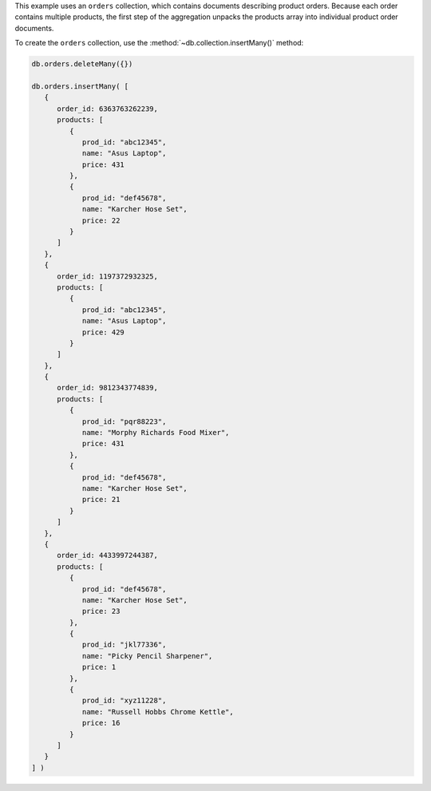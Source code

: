 .. start-prep-steps

This example uses an ``orders`` collection, which contains documents
describing product orders. Because each order contains multiple products,
the first step of the aggregation unpacks the products array into
individual product order documents.

To create the ``orders`` collection, use the
:method:`~db.collection.insertMany()` method:

.. code-block:: javascript

   db.orders.deleteMany({})

   db.orders.insertMany( [
      {
         order_id: 6363763262239,
         products: [
            {
               prod_id: "abc12345",
               name: "Asus Laptop",
               price: 431
            },
            {
               prod_id: "def45678",
               name: "Karcher Hose Set",
               price: 22
            }
         ]
      },
      {
         order_id: 1197372932325,
         products: [
            {
               prod_id: "abc12345",
               name: "Asus Laptop",
               price: 429
            }
         ]
      },
      {
         order_id: 9812343774839,
         products: [
            {
               prod_id: "pqr88223",
               name: "Morphy Richards Food Mixer",
               price: 431
            },
            {
               prod_id: "def45678",
               name: "Karcher Hose Set",
               price: 21
            }
         ]
      },
      {
         order_id: 4433997244387,
         products: [
            {
               prod_id: "def45678",
               name: "Karcher Hose Set",
               price: 23
            },
            {
               prod_id: "jkl77336",
               name: "Picky Pencil Sharpener",
               price: 1
            },
            {
               prod_id: "xyz11228",
               name: "Russell Hobbs Chrome Kettle",
               price: 16
            }
         ]
      }
   ] )

.. end-prep-steps

.. start-tutorial

.. procedure:: 
   :style: connected

   .. step:: Run the aggregation pipeline.

      .. code-block:: javascript

         db.orders.aggregate( [ 

            // Stage 1: Unwind the array of product orders
            { $unwind: { path: "$products" } },

            // Stage 2: Match products that cost more than $15
            { $match: { "products.price": { $gt: 15 } } },

            // Stage 3: Group products by product type
            { $group:
               {
                  _id: "$products.prod_id",
                  product: { $first: "$products.name"  },
                  total_value: { $sum: "$products.price" },
                  quantity: { $sum: 1 }
               }
            },

            // Stage 4: Display the product ID
            { $set: { product_id: "$_id" } },

            // Stage 5: Remove unneeded fields
            { $unset: [ "_id"] }
         ] )

   .. step:: Interpret the aggregation results.

      The aggregation returns the following summary of customers' orders
      from 2020:

      .. code-block:: javascript
         :copyable: false
         
         {
           product: 'Asus Laptop',
           total_value: 860,
           quantity: 2,
           product_id: 'abc12345'
         }
         {
           product: 'Morphy Richards Food Mixer',
           total_value: 431,
           quantity: 1,
           product_id: 'pqr88223'
         }
         {
           product: 'Russell Hobbs Chrome Kettle',
           total_value: 16,
           quantity: 1,
           product_id: 'xyz11228'
         }
         {
           product: 'Karcher Hose Set',
           total_value: 66,
           quantity: 3,
           product_id: 'def45678'
         }

      .. note::

         If you run this example, the order of documents in your results
         might differ from the order of documents on this page because the
         aggregation pipeline does not contain a sort stage. 

.. end-tutorial
